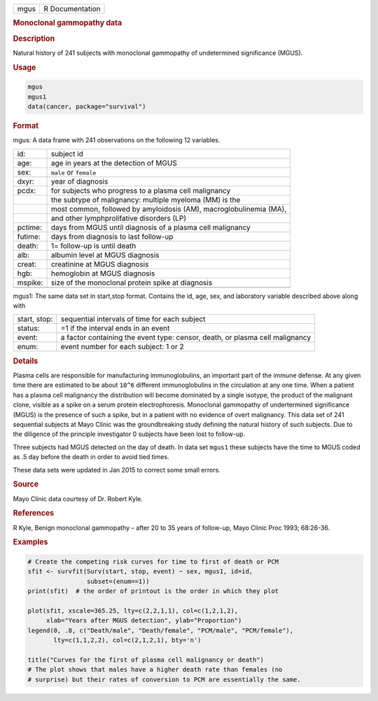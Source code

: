 .. container::

   ==== ===============
   mgus R Documentation
   ==== ===============

   .. rubric:: Monoclonal gammopathy data
      :name: mgus

   .. rubric:: Description
      :name: description

   Natural history of 241 subjects with monoclonal gammopathy of
   undetermined significance (MGUS).

   .. rubric:: Usage
      :name: usage

   .. code:: R

      mgus
      mgus1
      data(cancer, package="survival")

   .. rubric:: Format
      :name: format

   mgus: A data frame with 241 observations on the following 12
   variables.

   +---------+-----------------------------------------------------------+
   | id:     | subject id                                                |
   +---------+-----------------------------------------------------------+
   | age:    | age in years at the detection of MGUS                     |
   +---------+-----------------------------------------------------------+
   | sex:    | ``male`` or ``female``                                    |
   +---------+-----------------------------------------------------------+
   | dxyr:   | year of diagnosis                                         |
   +---------+-----------------------------------------------------------+
   | pcdx:   | for subjects who progress to a plasma cell malignancy     |
   +---------+-----------------------------------------------------------+
   |         | the subtype of malignancy: multiple myeloma (MM) is the   |
   +---------+-----------------------------------------------------------+
   |         | most common, followed by amyloidosis (AM),                |
   |         | macroglobulinemia (MA),                                   |
   +---------+-----------------------------------------------------------+
   |         | and other lymphprolifative disorders (LP)                 |
   +---------+-----------------------------------------------------------+
   | pctime: | days from MGUS until diagnosis of a plasma cell           |
   |         | malignancy                                                |
   +---------+-----------------------------------------------------------+
   | futime: | days from diagnosis to last follow-up                     |
   +---------+-----------------------------------------------------------+
   | death:  | 1= follow-up is until death                               |
   +---------+-----------------------------------------------------------+
   | alb:    | albumin level at MGUS diagnosis                           |
   +---------+-----------------------------------------------------------+
   | creat:  | creatinine at MGUS diagnosis                              |
   +---------+-----------------------------------------------------------+
   | hgb:    | hemoglobin at MGUS diagnosis                              |
   +---------+-----------------------------------------------------------+
   | mspike: | size of the monoclonal protein spike at diagnosis         |
   +---------+-----------------------------------------------------------+
   |         |                                                           |
   +---------+-----------------------------------------------------------+

   mgus1: The same data set in start,stop format. Contains the id, age,
   sex, and laboratory variable described above along with

   +--------------+------------------------------------------------------+
   | start, stop: | sequential intervals of time for each subject        |
   +--------------+------------------------------------------------------+
   | status:      | =1 if the interval ends in an event                  |
   +--------------+------------------------------------------------------+
   | event:       | a factor containing the event type: censor, death,   |
   |              | or plasma cell malignancy                            |
   +--------------+------------------------------------------------------+
   | enum:        | event number for each subject: 1 or 2                |
   +--------------+------------------------------------------------------+

   .. rubric:: Details
      :name: details

   Plasma cells are responsible for manufacturing immunoglobulins, an
   important part of the immune defense. At any given time there are
   estimated to be about ``10^6`` different immunoglobulins in the
   circulation at any one time. When a patient has a plasma cell
   malignancy the distribution will become dominated by a single
   isotype, the product of the malignant clone, visible as a spike on a
   serum protein electrophoresis. Monoclonal gammopathy of undertermined
   significance (MGUS) is the presence of such a spike, but in a patient
   with no evidence of overt malignancy. This data set of 241 sequential
   subjects at Mayo Clinic was the groundbreaking study defining the
   natural history of such subjects. Due to the diligence of the
   principle investigator 0 subjects have been lost to follow-up.

   Three subjects had MGUS detected on the day of death. In data set
   ``mgus1`` these subjects have the time to MGUS coded as .5 day before
   the death in order to avoid tied times.

   These data sets were updated in Jan 2015 to correct some small
   errors.

   .. rubric:: Source
      :name: source

   Mayo Clinic data courtesy of Dr. Robert Kyle.

   .. rubric:: References
      :name: references

   R Kyle, Benign monoclonal gammopathy – after 20 to 35 years of
   follow-up, Mayo Clinic Proc 1993; 68:26-36.

   .. rubric:: Examples
      :name: examples

   .. code:: R

      # Create the competing risk curves for time to first of death or PCM
      sfit <- survfit(Surv(start, stop, event) ~ sex, mgus1, id=id,
                      subset=(enum==1))
      print(sfit)  # the order of printout is the order in which they plot

      plot(sfit, xscale=365.25, lty=c(2,2,1,1), col=c(1,2,1,2),
           xlab="Years after MGUS detection", ylab="Proportion")
      legend(0, .8, c("Death/male", "Death/female", "PCM/male", "PCM/female"),
             lty=c(1,1,2,2), col=c(2,1,2,1), bty='n')

      title("Curves for the first of plasma cell malignancy or death")
      # The plot shows that males have a higher death rate than females (no
      # surprise) but their rates of conversion to PCM are essentially the same.
